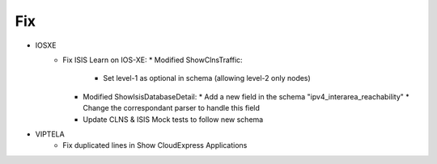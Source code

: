 --------------------------------------------------------------------------------
                                Fix
--------------------------------------------------------------------------------
* IOSXE
    * Fix ISIS Learn on IOS-XE:
      * Modified ShowClnsTraffic:
        * Set level-1 as optional in schema (allowing level-2 only nodes)
      * Modified ShowIsisDatabaseDetail:
        * Add a new field in the schema "ipv4_interarea_reachability"
        * Change the correspondant parser to handle this field
      * Update CLNS & ISIS Mock tests to follow new schema

* VIPTELA
    * Fix duplicated lines in Show CloudExpress Applications

